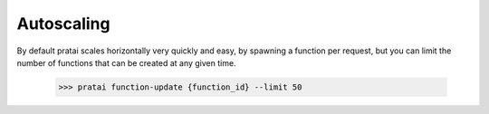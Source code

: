 Autoscaling
===========

By default pratai scales horizontally very quickly and easy, by spawning a function per request, 
but you can limit the number of functions that can be created at any given time.

    >>> pratai function-update {function_id} --limit 50